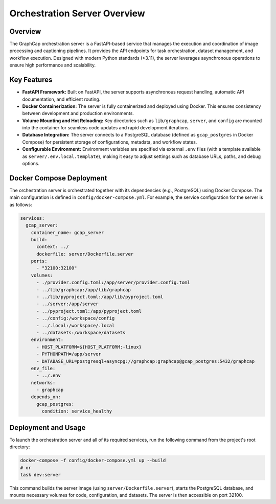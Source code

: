 ===================================
Orchestration Server Overview
===================================

Overview
--------
The GraphCap orchestration server is a FastAPI-based service that manages the execution and coordination of image processing and captioning pipelines. It provides the API endpoints for task orchestration, dataset management, and workflow execution. Designed with modern Python standards (>3.11), the server leverages asynchronous operations to ensure high performance and scalability.

Key Features
------------
- **FastAPI Framework:**  
  Built on FastAPI, the server supports asynchronous request handling, automatic API documentation, and efficient routing.
  
- **Docker Containerization:**  
  The server is fully containerized and deployed using Docker. This ensures consistency between development and production environments.
  
- **Volume Mounting and Hot Reloading:**  
  Key directories such as ``lib/graphcap``, ``server``, and ``config`` are mounted into the container for seamless code updates and rapid development iterations.
  
- **Database Integration:**  
  The server connects to a PostgreSQL database (defined as ``gcap_postgres`` in Docker Compose) for persistent storage of configurations, metadata, and workflow states.
  
- **Configurable Environment:**  
  Environment variables are specified via external ``.env`` files (with a template available as ``server/.env.local.template``), making it easy to adjust settings such as database URLs, paths, and debug options.

Docker Compose Deployment
-------------------------
The orchestration server is orchestrated together with its dependencies (e.g., PostgreSQL) using Docker Compose. The main configuration is defined in ``config/docker-compose.yml``. For example, the service configuration for the server is as follows:

.. code-block:: yaml

    services:
      gcap_server:
        container_name: gcap_server
        build:
          context: ../
          dockerfile: server/Dockerfile.server
        ports:
          - "32100:32100"
        volumes:
          - ./provider.config.toml:/app/server/provider.config.toml
          - ../lib/graphcap:/app/lib/graphcap
          - ../lib/pyproject.toml:/app/lib/pyproject.toml
          - ../server:/app/server
          - ../pyproject.toml:/app/pyproject.toml
          - ../config:/workspace/config
          - ../.local:/workspace/.local
          - ../datasets:/workspace/datasets
        environment:
          - HOST_PLATFORM=${HOST_PLATFORM:-linux}
          - PYTHONPATH=/app/server
          - DATABASE_URL=postgresql+asyncpg://graphcap:graphcap@gcap_postgres:5432/graphcap
        env_file:
          - ../.env
        networks:
          - graphcap
        depends_on:
          gcap_postgres:
            condition: service_healthy

Deployment and Usage
--------------------
To launch the orchestration server and all of its required services, run the following command from the project's root directory:

.. code-block:: bash

    docker-compose -f config/docker-compose.yml up --build
    # or 
    task dev:server

This command builds the server image (using ``server/Dockerfile.server``), starts the PostgreSQL database, and mounts necessary volumes for code, configuration, and datasets. The server is then accessible on port 32100.
